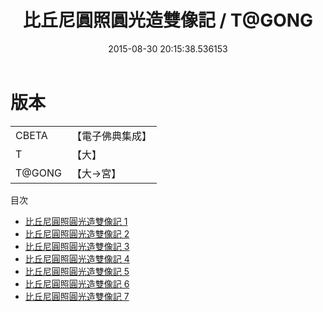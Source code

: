 #+TITLE: 比丘尼圓照圓光造雙像記 / T@GONG

#+DATE: 2015-08-30 20:15:38.536153
* 版本
 |     CBETA|【電子佛典集成】|
 |         T|【大】     |
 |    T@GONG|【大→宮】   |
目次
 - [[file:KR6i0297_001.txt][比丘尼圓照圓光造雙像記 1]]
 - [[file:KR6i0297_002.txt][比丘尼圓照圓光造雙像記 2]]
 - [[file:KR6i0297_003.txt][比丘尼圓照圓光造雙像記 3]]
 - [[file:KR6i0297_004.txt][比丘尼圓照圓光造雙像記 4]]
 - [[file:KR6i0297_005.txt][比丘尼圓照圓光造雙像記 5]]
 - [[file:KR6i0297_006.txt][比丘尼圓照圓光造雙像記 6]]
 - [[file:KR6i0297_007.txt][比丘尼圓照圓光造雙像記 7]]
